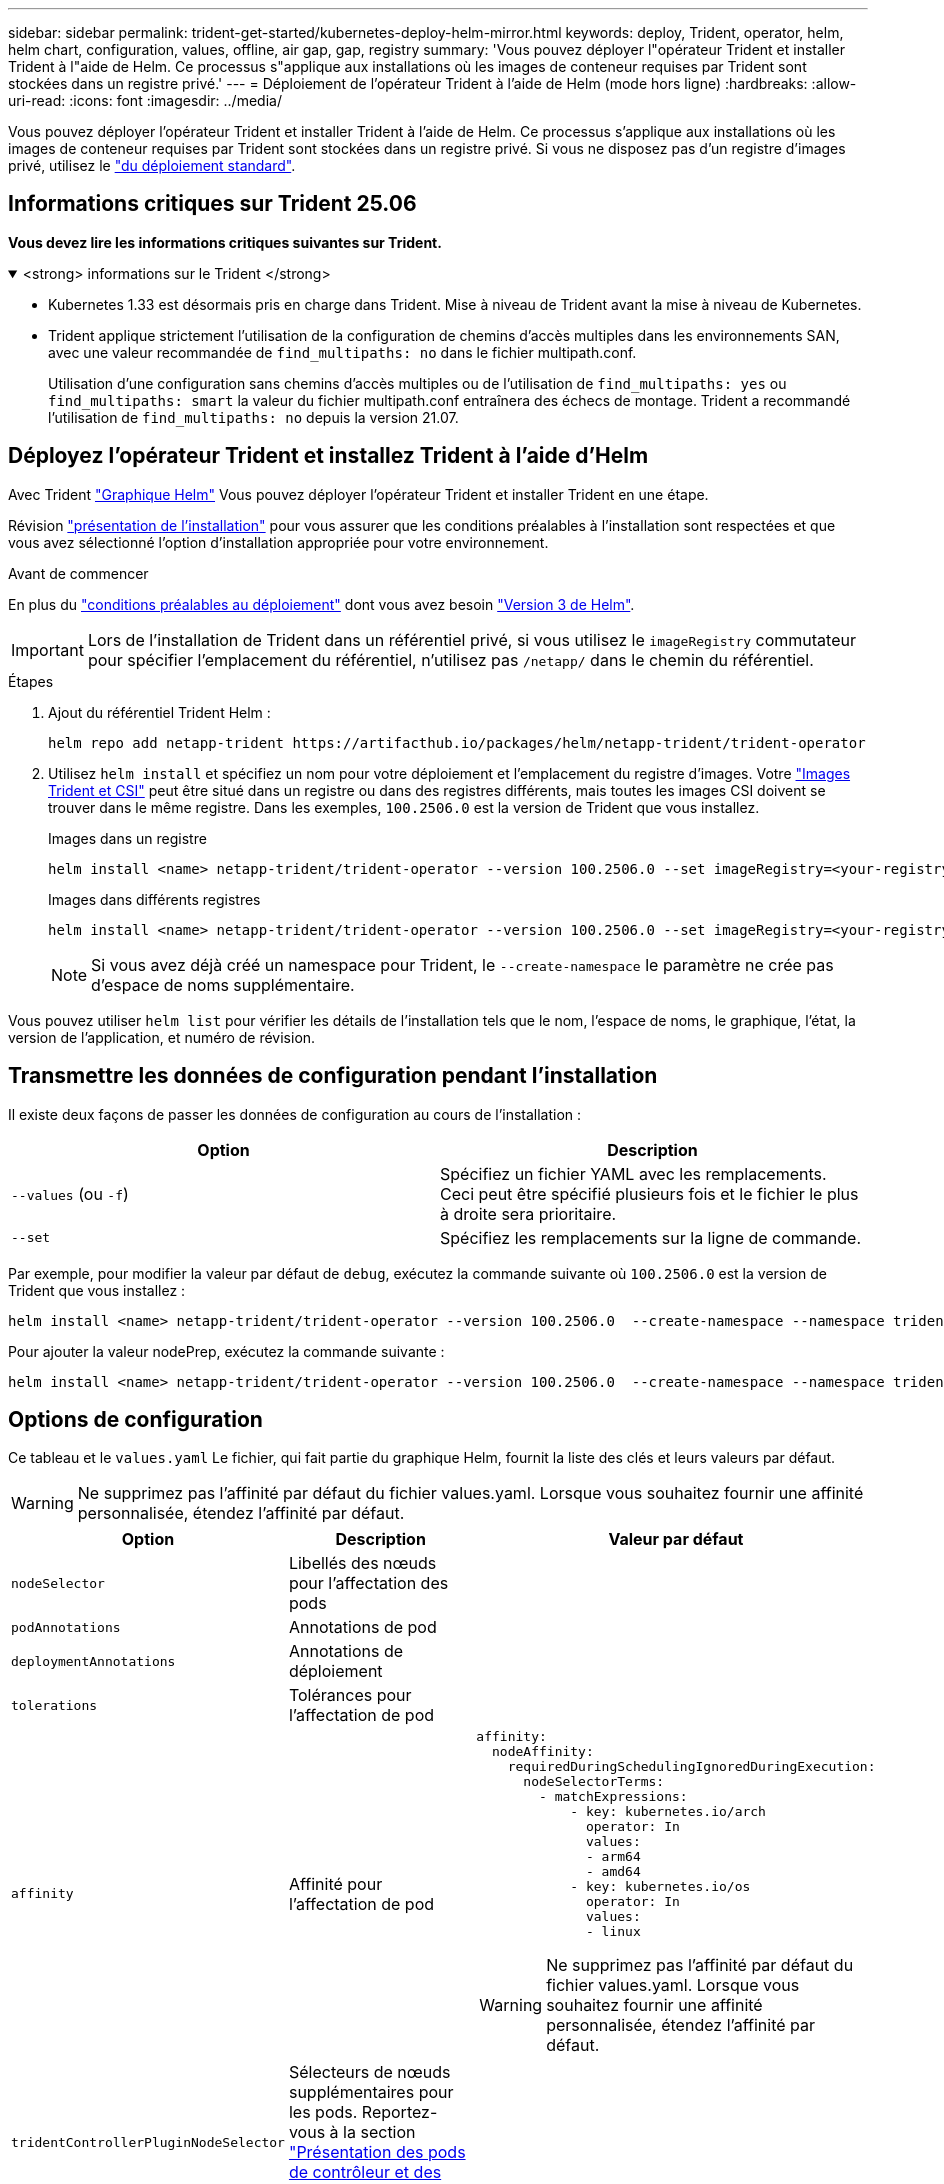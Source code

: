 ---
sidebar: sidebar 
permalink: trident-get-started/kubernetes-deploy-helm-mirror.html 
keywords: deploy, Trident, operator, helm, helm chart, configuration, values, offline, air gap, gap, registry 
summary: 'Vous pouvez déployer l"opérateur Trident et installer Trident à l"aide de Helm. Ce processus s"applique aux installations où les images de conteneur requises par Trident sont stockées dans un registre privé.' 
---
= Déploiement de l'opérateur Trident à l'aide de Helm (mode hors ligne)
:hardbreaks:
:allow-uri-read: 
:icons: font
:imagesdir: ../media/


[role="lead"]
Vous pouvez déployer l'opérateur Trident et installer Trident à l'aide de Helm. Ce processus s'applique aux installations où les images de conteneur requises par Trident sont stockées dans un registre privé. Si vous ne disposez pas d'un registre d'images privé, utilisez le link:kubernetes-deploy-helm.html["du déploiement standard"].



== Informations critiques sur Trident 25.06

*Vous devez lire les informations critiques suivantes sur Trident.*

.<strong> informations sur le Trident </strong>
[%collapsible%open]
====
[]
=====
* Kubernetes 1.33 est désormais pris en charge dans Trident. Mise à niveau de Trident avant la mise à niveau de Kubernetes.
* Trident applique strictement l'utilisation de la configuration de chemins d'accès multiples dans les environnements SAN, avec une valeur recommandée de `find_multipaths: no` dans le fichier multipath.conf.
+
Utilisation d'une configuration sans chemins d'accès multiples ou de l'utilisation de `find_multipaths: yes` ou `find_multipaths: smart` la valeur du fichier multipath.conf entraînera des échecs de montage. Trident a recommandé l'utilisation de `find_multipaths: no` depuis la version 21.07.



=====
====


== Déployez l'opérateur Trident et installez Trident à l'aide d'Helm

Avec Trident link:https://artifacthub.io/packages/helm/netapp-trident/trident-operator["Graphique Helm"^] Vous pouvez déployer l'opérateur Trident et installer Trident en une étape.

Révision link:../trident-get-started/kubernetes-deploy.html["présentation de l'installation"] pour vous assurer que les conditions préalables à l'installation sont respectées et que vous avez sélectionné l'option d'installation appropriée pour votre environnement.

.Avant de commencer
En plus du link:../trident-get-started/kubernetes-deploy.html#before-you-deploy["conditions préalables au déploiement"] dont vous avez besoin link:https://v3.helm.sh/["Version 3 de Helm"^].


IMPORTANT: Lors de l'installation de Trident dans un référentiel privé, si vous utilisez le `imageRegistry` commutateur pour spécifier l'emplacement du référentiel, n'utilisez pas `/netapp/` dans le chemin du référentiel.

.Étapes
. Ajout du référentiel Trident Helm :
+
[source, console]
----
helm repo add netapp-trident https://artifacthub.io/packages/helm/netapp-trident/trident-operator
----
. Utilisez `helm install` et spécifiez un nom pour votre déploiement et l'emplacement du registre d'images. Votre link:../trident-get-started/requirements.html#container-images-and-corresponding-kubernetes-versions["Images Trident et CSI"] peut être situé dans un registre ou dans des registres différents, mais toutes les images CSI doivent se trouver dans le même registre. Dans les exemples, `100.2506.0` est la version de Trident que vous installez.
+
[role="tabbed-block"]
====
.Images dans un registre
--
[source, console]
----
helm install <name> netapp-trident/trident-operator --version 100.2506.0 --set imageRegistry=<your-registry> --create-namespace --namespace <trident-namespace> --set nodePrep={iscsi}
----
--
.Images dans différents registres
--
[source, console]
----
helm install <name> netapp-trident/trident-operator --version 100.2506.0 --set imageRegistry=<your-registry> --set operatorImage=<your-registry>/trident-operator:25.06.0 --set tridentAutosupportImage=<your-registry>/trident-autosupport:25.06 --set tridentImage=<your-registry>/trident:25.06.0 --create-namespace --namespace <trident-namespace> --set nodePrep={iscsi}
----
--
====
+

NOTE: Si vous avez déjà créé un namespace pour Trident, le `--create-namespace` le paramètre ne crée pas d'espace de noms supplémentaire.



Vous pouvez utiliser `helm list` pour vérifier les détails de l'installation tels que le nom, l'espace de noms, le graphique, l'état, la version de l'application, et numéro de révision.



== Transmettre les données de configuration pendant l'installation

Il existe deux façons de passer les données de configuration au cours de l'installation :

[cols="2"]
|===
| Option | Description 


| `--values` (ou `-f`)  a| 
Spécifiez un fichier YAML avec les remplacements. Ceci peut être spécifié plusieurs fois et le fichier le plus à droite sera prioritaire.



| `--set`  a| 
Spécifiez les remplacements sur la ligne de commande.

|===
Par exemple, pour modifier la valeur par défaut de `debug`, exécutez la commande suivante où `100.2506.0` est la version de Trident que vous installez :

[source, console]
----
helm install <name> netapp-trident/trident-operator --version 100.2506.0  --create-namespace --namespace trident --set tridentDebug=true
----
Pour ajouter la valeur nodePrep, exécutez la commande suivante :

[source, console]
----
helm install <name> netapp-trident/trident-operator --version 100.2506.0  --create-namespace --namespace trident --set nodePrep={iscsi}
----


== Options de configuration

Ce tableau et le `values.yaml` Le fichier, qui fait partie du graphique Helm, fournit la liste des clés et leurs valeurs par défaut.


WARNING: Ne supprimez pas l'affinité par défaut du fichier values.yaml. Lorsque vous souhaitez fournir une affinité personnalisée, étendez l'affinité par défaut.

[cols="3"]
|===
| Option | Description | Valeur par défaut 


| `nodeSelector` | Libellés des nœuds pour l'affectation des pods |  


| `podAnnotations` | Annotations de pod |  


| `deploymentAnnotations` | Annotations de déploiement |  


| `tolerations` | Tolérances pour l'affectation de pod |  


| `affinity` | Affinité pour l'affectation de pod  a| 
[listing]
----
affinity:
  nodeAffinity:
    requiredDuringSchedulingIgnoredDuringExecution:
      nodeSelectorTerms:
        - matchExpressions:
            - key: kubernetes.io/arch
              operator: In
              values:
              - arm64
              - amd64
            - key: kubernetes.io/os
              operator: In
              values:
              - linux
----

WARNING: Ne supprimez pas l'affinité par défaut du fichier values.yaml. Lorsque vous souhaitez fournir une affinité personnalisée, étendez l'affinité par défaut.



| `tridentControllerPluginNodeSelector` | Sélecteurs de nœuds supplémentaires pour les pods. Reportez-vous à la section link:../trident-get-started/architecture.html#understanding-controller-pods-and-node-pods["Présentation des pods de contrôleur et des nœuds"] pour plus d'informations. |  


| `tridentControllerPluginTolerations` | Remplace les tolérances Kubernetes pour les pods. Reportez-vous à la section link:../trident-get-started/architecture.html#understanding-controller-pods-and-node-pods["Présentation des pods de contrôleur et des nœuds"] pour plus d'informations. |  


| `tridentNodePluginNodeSelector` | Sélecteurs de nœuds supplémentaires pour les pods. Reportez-vous à la section link:../trident-get-started/architecture.html#understanding-controller-pods-and-node-pods["Présentation des pods de contrôleur et des nœuds"] pour plus d'informations. |  


| `tridentNodePluginTolerations` | Remplace les tolérances Kubernetes pour les pods. Reportez-vous à la section link:../trident-get-started/architecture.html#understanding-controller-pods-and-node-pods["Présentation des pods de contrôleur et des nœuds"] pour plus d'informations. |  


| `imageRegistry` | Identifie le registre pour les `trident-operator` images , `trident` et autres. Laissez vide pour accepter la valeur par défaut. IMPORTANT : lorsque vous installez Trident dans un référentiel privé, si vous utilisez le `imageRegistry` commutateur pour spécifier l'emplacement du référentiel, n'utilisez pas `/netapp/` dans le chemin du référentiel. | « » 


| `imagePullPolicy` | Définit la stratégie d'extraction d'image pour le `trident-operator`. | `IfNotPresent` 


| `imagePullSecrets` | Définit les secrets d'extraction d'image pour le `trident-operator`, `trident`, et autres images. |  


| `kubeletDir` | Permet de remplacer l'emplacement hôte de l'état interne du kubelet. | `"/var/lib/kubelet"` 


| `operatorLogLevel` | Permet de définir le niveau du journal de l'opérateur Trident sur : `trace`, `debug`, `info`, `warn`, `error`, ou `fatal`. | `"info"` 


| `operatorDebug` | Permet de définir le niveau du journal de l'opérateur Trident sur DEBUG. | `true` 


| `operatorImage` | Permet la neutralisation complète de l'image pour `trident-operator`. | « » 


| `operatorImageTag` | Permet de remplacer la balise du `trident-operator` image. | « » 


| `tridentIPv6` | Permet d'activer Trident pour fonctionner dans des clusters IPv6. | `false` 


| `tridentK8sTimeout` | Remplace le délai d'expiration par défaut de 30 secondes pour la plupart des opérations de l'API Kubernetes (s'il n'est pas égal à zéro, en secondes). | `0` 


| `tridentHttpRequestTimeout` | Remplace le délai par défaut de 90 secondes pour les requêtes HTTP, par `0s` étant une durée infinie pour le délai d'expiration. Les valeurs négatives ne sont pas autorisées. | `"90s"` 


| `tridentSilenceAutosupport` | Permet de désactiver les rapports AutoSupport périodiques Trident. | `false` 


| `tridentAutosupportImageTag` | Permet de remplacer la balise de l'image pour le conteneur Trident AutoSupport. | `<version>` 


| `tridentAutosupportProxy` | Permet au conteneur Trident AutoSupport de téléphoner à domicile via un proxy HTTP. | « » 


| `tridentLogFormat` | Définit le format de journalisation Trident (`text`ou `json`). | `"text"` 


| `tridentDisableAuditLog` | Désactive l'enregistreur d'audit Trident. | `true` 


| `tridentLogLevel` | Permet de définir le niveau de journal de Trident sur `trace` , `debug`, , `info`, `warn`, `error` ou `fatal`. | `"info"` 


| `tridentDebug` | Permet de définir le niveau de journal de Trident sur `debug`. | `false` 


| `tridentLogWorkflows` | Permet d'activer des flux de travail Trident spécifiques pour la consignation des traces ou la suppression des journaux. | « » 


| `tridentLogLayers` | Permet d'activer des couches Trident spécifiques pour la consignation des tracés ou la suppression des journaux. | « » 


| `tridentImage` | Permet le remplacement complet de l'image pour Trident. | « » 


| `tridentImageTag` | Permet de remplacer la balise de l'image pour Trident. | « » 


| `tridentProbePort` | Permet de remplacer le port par défaut utilisé pour les sondes de disponibilité/préparation Kubernetes. | « » 


| `windows` | Permet d'installer Trident sur le nœud de travail Windows. | `false` 


| `enableForceDetach` | Permet d'activer la fonction forcer le détachement. | `false` 


| `excludePodSecurityPolicy` | Exclut la stratégie de sécurité du module opérateur de la création. | `false` 


| `nodePrep` | Permet à Trident de préparer les nœuds du cluster Kubernetes à gérer les volumes à l'aide du protocole de stockage de données spécifié. *Actuellement, `iscsi` est la seule valeur prise en charge.* |  
|===